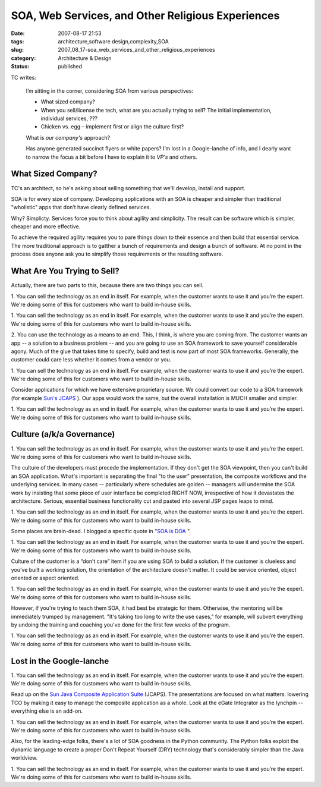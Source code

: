 SOA, Web Services, and Other Religious Experiences
==================================================

:date: 2007-08-17 21:53
:tags: architecture,software design,complexity,SOA
:slug: 2007_08_17-soa_web_services_and_other_religious_experiences
:category: Architecture & Design
:status: published







TC writes:


    I’m sitting in the corner, considering SOA from various perspectives:

    -   What sized company?

    -   When you sell/license the tech, what are you actually
        trying to sell? The initial implementation, individual services, ???

    -   Chicken vs. egg – implement first or align the culture first?

    What is *our company's*  approach?

    Has anyone generated succinct flyers or white papers? 
    I’m lost in a Google-lanche of info, and I dearly want to narrow the
    focus a bit before I have to explain it to *VP's*  and others. 




What Sized Company?
--------------------






TC's an architect, so he's asking about selling something that we'll develop, install and support.







SOA is for every size of company.  Developing applications with an SOA is cheaper and
simpler than traditional "wholistic" apps that don’t have
clearly defined services.








Why?  Simplicty.  Services force you to think about agility and
simplicity.  The result can be software which is simpler, cheaper and more effective.   










To achieve the required agility requires you to pare things down to their essence and then build that essential service.  The more traditional approach is to gatther a bunch of requirements and design a bunch of software.  At no point in the process does anyone ask you to simplify those requirements or the resulting software.











What Are You Trying to Sell?
-----------------------------











Actually, there are two parts to this, because there are two things you can sell.









1. You can sell the technology as an end in itself.  For example, when the customer wants
to use it and you’re the expert.  We're doing some of this for customers who want to build in-house skills.









1. You can sell the technology as an end in itself.  For example, when the customer wants
to use it and you’re the expert.  We're doing some of this for customers who want to build in-house skills.


2. You can use the technology as a means to an end.  This, I think, is where you are coming from.   The customer
wants an app -- a solution to a business problem -- and you are going to use an SOA framework to save yourself considerable agony.   Much of
the glue that takes time to specify, build and test is now part of
most SOA frameworks.  Generally, the customer could care less
whether it comes from a vendor or you.  









1. You can sell the technology as an end in itself.  For example, when the customer wants
to use it and you’re the expert.  We're doing some of this for customers who want to build in-house skills.


Consider applications for which we have extensive proprietary source.  We could convert our code to a SOA framework (for example `Sun's JCAPS <http://www.sun.com/software/javaenterprisesystem/javacaps/index.jsp>`_ ).  Our apps would work
the same, but the overall installation is MUCH smaller and simpler.









1. You can sell the technology as an end in itself.  For example, when the customer wants
to use it and you’re the expert.  We're doing some of this for customers who want to build in-house skills.


Culture (a/k/a Governance)
---------------------------









1. You can sell the technology as an end in itself.  For example, when the customer wants
to use it and you’re the expert.  We're doing some of this for customers who want to build in-house skills.



The culture of
the developers must precede the implementation.  If they don't get the SOA viewpoint, then you can't build an SOA application.  What's important is separating the final "to the user" presentation, the composite workflows and the underlying services.  In many cases -- particularly where schedules are golden -- managers will undermine the SOA work by insisting that some piece of user interface be completed RIGHT NOW, irrespective of how it devastates the architecture.  Serious, essential business functionality cut and pasted into several JSP pages leaps to mind.









1. You can sell the technology as an end in itself.  For example, when the customer wants
to use it and you’re the expert.  We're doing some of this for customers who want to build in-house skills.



Some places are brain-dead.  I blogged a specific quote in "`SOA is DOA <{filename}/blog/2006/09/2006_09_30-why_soa_is_doa_in_some_organizations.rst>`_ ".









1. You can sell the technology as an end in itself.  For example, when the customer wants
to use it and you’re the expert.  We're doing some of this for customers who want to build in-house skills.



Culture of the customer is a “don’t
care” item if you are using SOA to build a solution.  If the customer is clueless and you’ve built a working solution, the orientation of the architecture doesn't matter.  It could be service oriented, object oriented or aspect oriented.  









1. You can sell the technology as an end in itself.  For example, when the customer wants
to use it and you’re the expert.  We're doing some of this for customers who want to build in-house skills.



However, if you're trying to
teach them SOA, it had best be strategic for them.  Otherwise, the mentoring will be immediately trumped by management.  "It's taking too long to write the use cases," for example, will subvert everything by undoing the training and coaching you've done for the first few weeks of the program.









1. You can sell the technology as an end in itself.  For example, when the customer wants
to use it and you’re the expert.  We're doing some of this for customers who want to build in-house skills.



Lost in the Google-lanche
---------------------------









1. You can sell the technology as an end in itself.  For example, when the customer wants
to use it and you’re the expert.  We're doing some of this for customers who want to build in-house skills.




Read up on the `Sun Java Composite Application
Suite <http://www.sun.com/software/javaenterprisesystem/javacaps/index.jsp>`_  (JCAPS).  The presentations are focused on what matters: lowering TCO by making it easy to manage the composite application as a whole.  Look at the eGate Integrator as the lynchpin -- everything else is an add-on.









1. You can sell the technology as an end in itself.  For example, when the customer wants
to use it and you’re the expert.  We're doing some of this for customers who want to build in-house skills.




Also, for the leading-edge folks, there's a lot of SOA goodness in the Python community.  The Python folks exploit the dynamic language to create a proper Don't Repeat Yourself (DRY) technology that's considerably simpler than the Java worldview.









1. You can sell the technology as an end in itself.  For example, when the customer wants
to use it and you’re the expert.  We're doing some of this for customers who want to build in-house skills.








